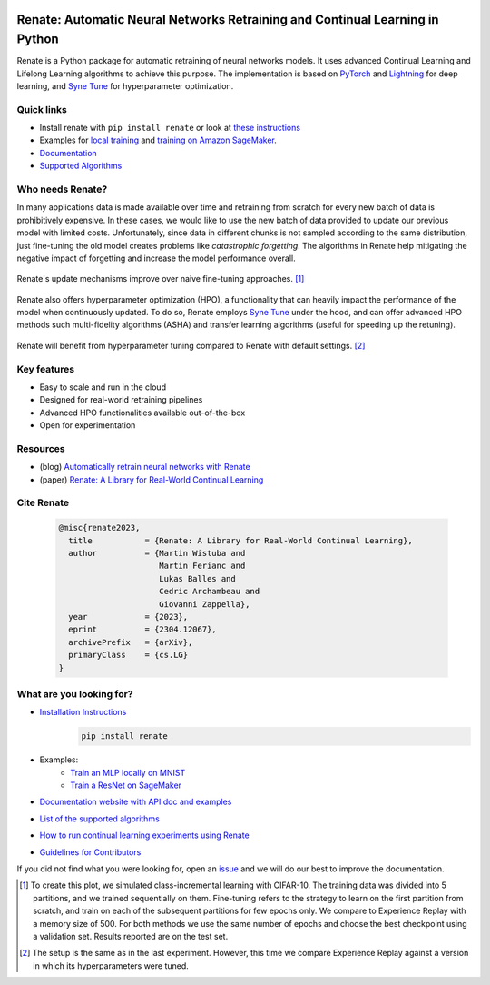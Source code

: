 .. image:: https://img.shields.io/pypi/status/Renate
    :target: #
    :alt: PyPI - Status
.. image:: https://img.shields.io/github/v/release/awslabs/Renate
    :target: https://github.com/awslabs/Renate/releases/tag/v0.3.1
    :alt: Latest Release
.. image:: https://img.shields.io/pypi/dm/Renate
    :target: https://pypistats.org/packages/renate
    :alt: PyPI - Downloads
.. image:: https://img.shields.io/github/license/awslabs/Renate
    :target: https://github.com/awslabs/Renate/blob/main/LICENSE
    :alt: License
.. image:: https://readthedocs.org/projects/renate/badge/?version=latest
    :target: https://renate.readthedocs.io
    :alt: Documentation Status
.. image:: https://raw.githubusercontent.com/awslabs/Renate/python-coverage-comment-action-data/badge.svg
    :target: https://htmlpreview.github.io/?https://github.com/awslabs/Renate/blob/python-coverage-comment-action-data/htmlcov/index.html
    :alt: Coverage Badge

Renate: Automatic Neural Networks Retraining and Continual Learning in Python
******************************************************************************

Renate is a Python package for automatic retraining of neural networks models.
It uses advanced Continual Learning and Lifelong Learning algorithms to achieve this purpose. 
The implementation is based on `PyTorch <https://pytorch.org>`_
and `Lightning <https://www.pytorchlightning.ai>`_ for deep learning, and
`Syne Tune <https://github.com/awslabs/syne-tune>`_ for hyperparameter optimization.

Quick links
===========
* Install renate with ``pip install renate`` or look at `these instructions <https://renate.readthedocs.io/en/latest/getting_started/install.html>`_
* Examples for `local training <https://renate.readthedocs.io/en/latest/examples/train_mlp_locally.html>`_ and `training on Amazon SageMaker <https://renate.readthedocs.io/en/latest/examples/train_classifier_sagemaker.html>`_.
* `Documentation <https://renate.readthedocs.io>`_
* `Supported Algorithms <https://renate.readthedocs.io/en/latest/getting_started/supported_algorithms.html>`_


Who needs Renate?
=================

In many applications data is made available over time and retraining from scratch for
every new batch of data is prohibitively expensive. In these cases, we would like to use
the new batch of data provided to update our previous model with limited costs.
Unfortunately, since data in different chunks is not sampled according to the same distribution,
just fine-tuning the old model creates problems like *catastrophic forgetting*.
The algorithms in Renate help mitigating the negative impact of forgetting and increase the 
model performance overall. 

.. figure:: https://raw.githubusercontent.com/awslabs/Renate/main/doc/_images/improvement_renate.svg
    :align: center
    :alt: Renate vs Model Fine-Tuning.

    Renate's update mechanisms improve over naive fine-tuning approaches. [#]_

Renate also offers hyperparameter optimization (HPO), a functionality that can heavily impact
the performance of the model when continuously updated. To do so, Renate employs
`Syne Tune <https://github.com/awslabs/syne-tune>`_ under the hood, and can offer
advanced HPO methods such multi-fidelity algorithms (ASHA) and transfer learning algorithms
(useful for speeding up the retuning).

.. figure:: https://raw.githubusercontent.com/awslabs/Renate/main/doc/_images/improvement_tuning.svg
    :align: center
    :alt: Impact of HPO on Renate's Updating Algorithms.

    Renate will benefit from hyperparameter tuning compared to Renate with default settings. [#]_


Key features
============

* Easy to scale and run in the cloud
* Designed for real-world retraining pipelines
* Advanced HPO functionalities available out-of-the-box
* Open for experimentation 

Resources
=========

* (blog) `Automatically retrain neural networks with Renate <https://aws.amazon.com/blogs/machine-learning/automatically-retrain-neural-networks-with-renate/>`_
* (paper) `Renate: A Library for Real-World Continual Learning <https://arxiv.org/abs/2304.12067>`_

Cite Renate
===========

    .. code-block:: bibtex
    
      @misc{renate2023,
        title           = {Renate: A Library for Real-World Continual Learning}, 
        author          = {Martin Wistuba and
                           Martin Ferianc and
                           Lukas Balles and
                           Cedric Archambeau and
                           Giovanni Zappella},
        year            = {2023},
        eprint          = {2304.12067},
        archivePrefix   = {arXiv},
        primaryClass    = {cs.LG}
      }

What are you looking for?
=========================

* `Installation Instructions <https://renate.readthedocs.io/en/latest/getting_started/install.html>`_
    .. code-block:: bash

      pip install renate

* Examples:
    * `Train an MLP locally on MNIST <https://renate.readthedocs.io/en/latest/examples/train_mlp_locally.html>`_
    * `Train a ResNet on SageMaker <https://renate.readthedocs.io/en/latest/examples/train_classifier_sagemaker.html>`_
* `Documentation website with API doc and examples <https://renate.readthedocs.io>`_
* `List of the supported algorithms <https://renate.readthedocs.io/en/latest/getting_started/supported_algorithms.html>`_
* `How to run continual learning experiments using Renate <https://renate.readthedocs.io/en/latest/benchmarking/index.html>`_
* `Guidelines for Contributors <https://github.com/awslabs/renate/tree/master/CONTRIBUTING.md>`_

If you did not find what you were looking for, open an `issue <https://github.com/awslabs/Renate/issues/new>`_ and
we will do our best to improve the documentation.


.. [#] To create this plot, we simulated class-incremental learning with CIFAR-10.
    The training data was divided into 5 partitions, and we trained sequentially on them.
    Fine-tuning refers to the strategy to learn on the first partition from scratch, and
    train on each of the subsequent partitions for few epochs only.
    We compare to Experience Replay with a memory size of 500.
    For both methods we use the same number of epochs and choose the best checkpoint
    using a validation set.
    Results reported are on the test set.

.. [#] The setup is the same as in the last experiment. However, this time we compare
    Experience Replay against a version in which its hyperparameters were tuned.
